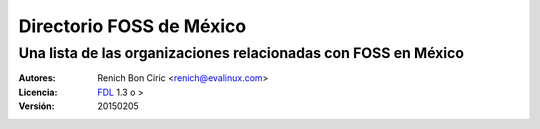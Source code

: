 =========================
Directorio FOSS de México
=========================
----------------------------------------------------------------
Una lista de las organizaciones relacionadas con FOSS en México
----------------------------------------------------------------

:Autores:
    Renich Bon Ciric <renich@evalinux.com>

:Licencia: 
    FDL_ 1.3 o >

:Versión:
    20150205

.. raw:: pdf

    PageBreak oneColumn

.. contents::

.. section-numbering::

.. raw:: pdf

    PageBreak oneColumn

.. links
.. _FDL: http://www.gnu.org/licenses/fdl.txt
